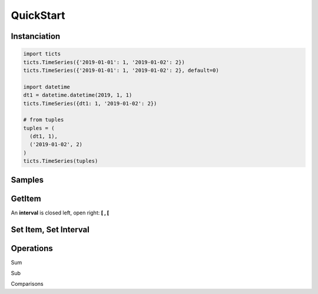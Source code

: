 QuickStart
==========

-------------
Instanciation
-------------

.. code:: python

    import ticts
    ticts.TimeSeries({'2019-01-01': 1, '2019-01-02': 2})
    ticts.TimeSeries({'2019-01-01': 1, '2019-01-02': 2}, default=0)

    import datetime
    dt1 = datetime.datetime(2019, 1, 1)
    ticts.TimeSeries({dt1: 1, '2019-01-02': 2})

    # from tuples
    tuples = (
      (dt1, 1),
      ('2019-01-02', 2)
    )
    ticts.TimeSeries(tuples)


-------
Samples
-------

.. ipython:: python

    dt1
    onehour
    smallts
    otherts

-------
GetItem
-------

An **interval** is closed left, open right: **[ , [**

.. ipython:: python

   smallts.keys()

   # Accessing value at key
   smallts[dt1 + onehour]
   smallts[dt1]  # no default set
   otherts[dt1]  # default set

   # Accessing values sliced
   smallts[dt1: dt1 + 5 * onehour]  # calls TimeSeries.slice

   # Getting previous is the default
   key = dt1 + 2 * onehour
   smallts[key, 'previous'] == smallts[key] == 1

   # linear interpolation is available
   smallts[key, 'linear']

   # Get is still the one from dict
   smallts.get(key)


----------------------
Set Item, Set Interval
----------------------

.. ipython:: python

   ts = TimeSeries(smallts, default=0)
   ts[dt1 + onehour] = 2
   print(ts)

   start = dt1 + 4 * onehour
   end = dt2 + 7 * onehour
   ts.set_interval(start, end, 7)
   print(ts)

   # same as
   ts[start: end] = 7
   print(ts)


----------
Operations
----------

Sum

.. ipython:: python

   smallts + 10
   smallts + otherts
   sum([smallts, smallts, smallts])

Sub

.. ipython:: python

   smallts - otherts


Comparisons

.. ipython:: python

   smallts <= 10
   smallts <= otherts
   smallts < 10
   smallts < otherts

   smallts >= 10
   smallts > 10
